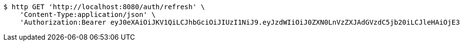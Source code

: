 [source,bash]
----
$ http GET 'http://localhost:8080/auth/refresh' \
    'Content-Type:application/json' \
    'Authorization:Bearer eyJ0eXAiOiJKV1QiLCJhbGciOiJIUzI1NiJ9.eyJzdWIiOiJ0ZXN0LnVzZXJAdGVzdC5jb20iLCJleHAiOjE3NjA4MDkzMDMsImlhdCI6MTc2MDA4OTMwM30.QCbc5Q9Weyk9_IjP7cGYlhxcZcOyy1Qg6aQqgmKo3ZY'
----